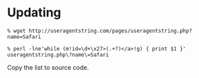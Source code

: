 * Updating

: % wget http://useragentstring.com/pages/useragentstring.php?name=Safari

: % perl -lne'while (m!id=\d+\x27>(.+?)</a>!g) { print $1 }' useragentstring.php\?name\=Safari

Copy the list to source code.
